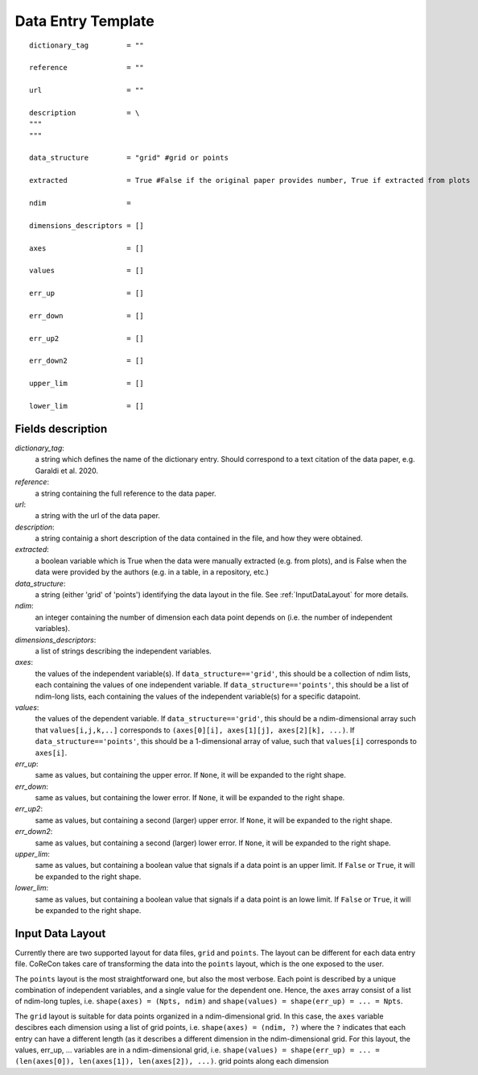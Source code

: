 .. _DataEntryTemplate:

Data Entry Template
===================

::

  dictionary_tag         = ""
  
  reference              = ""

  url                    = ""
          
  description            = \
  """
  """
  
  data_structure         = "grid" #grid or points

  extracted              = True #False if the original paper provides number, True if extracted from plots
  
  ndim                   = 
  
  dimensions_descriptors = []
  
  axes                   = []
  
  values                 = []
  
  err_up                 = []
  
  err_down               = []
  
  err_up2                = []
  
  err_down2              = []
  
  upper_lim              = []
  
  lower_lim              = []


Fields description
^^^^^^^^^^^^^^^^^^

*dictionary_tag*: 
  a string which defines the name of the dictionary entry. Should correspond to a text 
  citation of the data paper, e.g. Garaldi et al. 2020.

*reference*: 
  a string containing the full reference to the data paper.

*url*:
  a string with the url of the data paper.

*description*: 
  a string containig a short description of the data contained in the file, and how they were obtained.

*extracted*:
  a boolean variable which is True when the data were manually extracted (e.g. from plots), and is False when
  the data were provided by the authors (e.g. in a table, in a repository, etc.)

*data_structure*: 
  a string (either 'grid' of 'points') identifying the data layout in the file. See :ref:`InputDataLayout` 
  for more details.

*ndim*: 
  an integer containing the number of dimension each data point depends on (i.e. the number of independent variables). 

*dimensions_descriptors*: 
  a list of strings describing the independent variables.

*axes*: 
  the values of the independent variable(s). If ``data_structure=='grid'``, this should be a collection of ndim lists, 
  each containing the values of one independent variable. If ``data_structure=='points'``, this should be a list of ndim-long lists,
  each containing the values of the independent variable(s) for a specific datapoint.

*values*: 
  the values of the dependent variable. If ``data_structure=='grid'``, this should be a ndim-dimensional array such that
  ``values[i,j,k,..]`` corresponds to ``(axes[0][i], axes[1][j], axes[2][k], ...)``. If ``data_structure=='points'``, this should be a
  1-dimensional array of value, such that ``values[i]`` corresponds to ``axes[i]``.

*err_up*: 
  same as values, but containing the upper error. If ``None``, it will be expanded to the right shape.

*err_down*: 
  same as values, but containing the lower error. If ``None``, it will be expanded to the right shape.  

*err_up2*: 
  same as values, but containing a second (larger) upper error. If ``None``, it will be expanded to the right shape.    

*err_down2*: 
  same as values, but containing a second (larger) lower error. If ``None``, it will be expanded to the right shape.  

*upper_lim*: 
  same as values, but containing a boolean value that signals if a data point is an upper limit. If ``False`` or
  ``True``, it will be expanded to the right shape.  

*lower_lim*: 
  same as values, but containing a boolean value that signals if a data point is an lowe limit. If ``False`` or
  ``True``, it will be expanded to the right shape.


.. _InputDataLayout:

Input Data Layout
^^^^^^^^^^^^^^^^^

Currently there are two supported layout for data files, ``grid`` and ``points``. The layout can be different for each data entry file. 
CoReCon takes care of transforming the data into the ``points`` layout, which is the one exposed to the user.

The ``points`` layout is the most straightforward one, but also the most verbose. Each point is described by a unique combination of 
independent variables, and a single value for the dependent one. Hence, the ``axes`` array consist of a list of ndim-long tuples, i.e.
``shape(axes) = (Npts, ndim)`` and ``shape(values) = shape(err_up) = ... = Npts``.

The ``grid`` layout is suitable for data points organized in a ndim-dimensional grid. In this case, the ``axes`` variable descibres each
dimension using a list of grid points, i.e. ``shape(axes) = (ndim, ?)`` where the ``?`` indicates that each entry can have a different 
length (as it describes a different dimension in the ndim-dimensional grid. For this layout, the values, err_up, ... variables are in 
a ndim-dimensional grid, i.e. ``shape(values) = shape(err_up) = ... = (len(axes[0]), len(axes[1]), len(axes[2]), ...)``.
grid points along each dimension 

